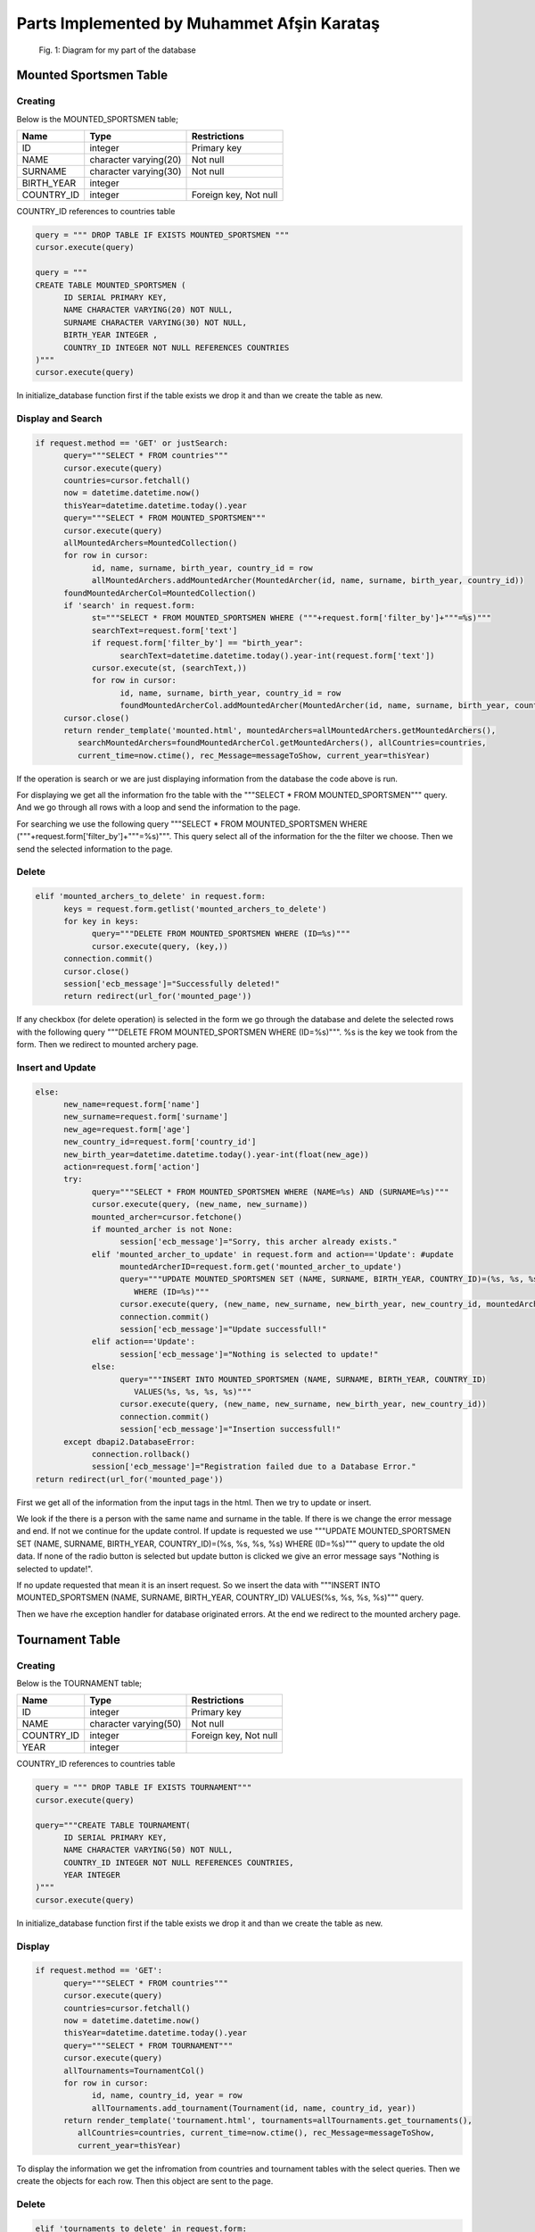 Parts Implemented by Muhammet Afşin Karataş
===========================================

.. figure:: images/diagram.png
      :scale: 50 %
      :alt: diagram for tables

      Fig. 1: Diagram for my part of the database

Mounted Sportsmen Table
-----------------------

Creating
^^^^^^^^

Below is the MOUNTED_SPORTSMEN table;

+------------+-----------------------+--------------+
| Name       | Type                  | Restrictions |
+============+=======================+==============+
| ID         | integer               | Primary key  |
+------------+-----------------------+--------------+
| NAME       | character varying(20) | Not null     |
+------------+-----------------------+--------------+
| SURNAME    | character varying(30) | Not null     |
+------------+-----------------------+--------------+
| BIRTH_YEAR | integer               |              |
+------------+-----------------------+--------------+
| COUNTRY_ID | integer               | Foreign key, |
|            |                       | Not null     |
+------------+-----------------------+--------------+

COUNTRY_ID references to countries table

.. code-block:: sql

      query = """ DROP TABLE IF EXISTS MOUNTED_SPORTSMEN """
      cursor.execute(query)

      query = """
      CREATE TABLE MOUNTED_SPORTSMEN (
            ID SERIAL PRIMARY KEY,
            NAME CHARACTER VARYING(20) NOT NULL,
            SURNAME CHARACTER VARYING(30) NOT NULL,
            BIRTH_YEAR INTEGER ,
            COUNTRY_ID INTEGER NOT NULL REFERENCES COUNTRIES
      )"""
      cursor.execute(query)

In initialize_database function first if the table exists we drop it and than we create the table as new.

Display and Search
^^^^^^^^^^^^^^^^^^

.. code-block:: python

      if request.method == 'GET' or justSearch:
            query="""SELECT * FROM countries"""
            cursor.execute(query)
            countries=cursor.fetchall()
            now = datetime.datetime.now()
            thisYear=datetime.datetime.today().year
            query="""SELECT * FROM MOUNTED_SPORTSMEN"""
            cursor.execute(query)
            allMountedArchers=MountedCollection()
            for row in cursor:
                  id, name, surname, birth_year, country_id = row
                  allMountedArchers.addMountedArcher(MountedArcher(id, name, surname, birth_year, country_id))
            foundMountedArcherCol=MountedCollection()
            if 'search' in request.form:
                  st="""SELECT * FROM MOUNTED_SPORTSMEN WHERE ("""+request.form['filter_by']+"""=%s)"""
                  searchText=request.form['text']
                  if request.form['filter_by'] == "birth_year":
                        searchText=datetime.datetime.today().year-int(request.form['text'])
                  cursor.execute(st, (searchText,))
                  for row in cursor:
                        id, name, surname, birth_year, country_id = row
                        foundMountedArcherCol.addMountedArcher(MountedArcher(id, name, surname, birth_year, country_id))
            cursor.close()
            return render_template('mounted.html', mountedArchers=allMountedArchers.getMountedArchers(),
               searchMountedArchers=foundMountedArcherCol.getMountedArchers(), allCountries=countries,
               current_time=now.ctime(), rec_Message=messageToShow, current_year=thisYear)

If the operation is search or we are just displaying information from the database the code above is run.

For displaying we get all the information fro the table with the """SELECT * FROM MOUNTED_SPORTSMEN""" query. And we go through all rows with a loop and send the information to the page.

For searching we use the following query """SELECT * FROM MOUNTED_SPORTSMEN WHERE ("""+request.form['filter_by']+"""=%s)""". This query select all of the information for the the filter we choose. Then we send the selected information to the page.

Delete
^^^^^^

.. code-block:: python

      elif 'mounted_archers_to_delete' in request.form:
            keys = request.form.getlist('mounted_archers_to_delete')
            for key in keys:
                  query="""DELETE FROM MOUNTED_SPORTSMEN WHERE (ID=%s)"""
                  cursor.execute(query, (key,))
            connection.commit()
            cursor.close()
            session['ecb_message']="Successfully deleted!"
            return redirect(url_for('mounted_page'))

If any checkbox (for delete operation) is selected in the form we go through the database and delete the selected rows with the following query """DELETE FROM MOUNTED_SPORTSMEN WHERE (ID=%s)""". %s is the key we took from the form. Then we redirect to mounted archery page.

Insert and Update
^^^^^^^^^^^^^^^^^

.. code-block:: python

      else:
            new_name=request.form['name']
            new_surname=request.form['surname']
            new_age=request.form['age']
            new_country_id=request.form['country_id']
            new_birth_year=datetime.datetime.today().year-int(float(new_age))
            action=request.form['action']
            try:
                  query="""SELECT * FROM MOUNTED_SPORTSMEN WHERE (NAME=%s) AND (SURNAME=%s)"""
                  cursor.execute(query, (new_name, new_surname))
                  mounted_archer=cursor.fetchone()
                  if mounted_archer is not None:
                        session['ecb_message']="Sorry, this archer already exists."
                  elif 'mounted_archer_to_update' in request.form and action=='Update': #update
                        mountedArcherID=request.form.get('mounted_archer_to_update')
                        query="""UPDATE MOUNTED_SPORTSMEN SET (NAME, SURNAME, BIRTH_YEAR, COUNTRY_ID)=(%s, %s, %s, %s)
                           WHERE (ID=%s)"""
                        cursor.execute(query, (new_name, new_surname, new_birth_year, new_country_id, mountedArcherID))
                        connection.commit()
                        session['ecb_message']="Update successfull!"
                  elif action=='Update':
                        session['ecb_message']="Nothing is selected to update!"
                  else:
                        query="""INSERT INTO MOUNTED_SPORTSMEN (NAME, SURNAME, BIRTH_YEAR, COUNTRY_ID)
                           VALUES(%s, %s, %s, %s)"""
                        cursor.execute(query, (new_name, new_surname, new_birth_year, new_country_id))
                        connection.commit()
                        session['ecb_message']="Insertion successfull!"
            except dbapi2.DatabaseError:
                  connection.rollback()
                  session['ecb_message']="Registration failed due to a Database Error."
      return redirect(url_for('mounted_page'))

First we get all of the information from the input tags in the html. Then we try to update or insert.

We look if the there is a person with the same name and surname in the table. If there is we change the error message and end. If not we continue for the update control. If update is requested we use """UPDATE MOUNTED_SPORTSMEN SET (NAME, SURNAME, BIRTH_YEAR, COUNTRY_ID)=(%s, %s, %s, %s) WHERE (ID=%s)""" query to update the old data. If none of the radio button is selected but update button is clicked we give an error message says "Nothing is selected to update!".

If no update requested that mean it is an insert request. So we insert the data with """INSERT INTO MOUNTED_SPORTSMEN (NAME, SURNAME, BIRTH_YEAR, COUNTRY_ID) VALUES(%s, %s, %s, %s)""" query.

Then we have rhe exception handler for database originated errors.
At the end we redirect to the mounted archery page.


Tournament Table
----------------

Creating
^^^^^^^^

Below is the TOURNAMENT table;

+------------+-----------------------+--------------+
| Name       | Type                  | Restrictions |
+============+=======================+==============+
| ID         | integer               | Primary key  |
+------------+-----------------------+--------------+
| NAME       | character varying(50) | Not null     |
+------------+-----------------------+--------------+
| COUNTRY_ID | integer               | Foreign key, |
|            |                       | Not null     |
+------------+-----------------------+--------------+
| YEAR       | integer               |              |
+------------+-----------------------+--------------+

COUNTRY_ID references to countries table

.. code-block:: sql

      query = """ DROP TABLE IF EXISTS TOURNAMENT"""
      cursor.execute(query)

      query="""CREATE TABLE TOURNAMENT(
            ID SERIAL PRIMARY KEY,
            NAME CHARACTER VARYING(50) NOT NULL,
            COUNTRY_ID INTEGER NOT NULL REFERENCES COUNTRIES,
            YEAR INTEGER
      )"""
      cursor.execute(query)

In initialize_database function first if the table exists we drop it and than we create the table as new.

Display
^^^^^^^

.. code-block:: python

      if request.method == 'GET':
            query="""SELECT * FROM countries"""
            cursor.execute(query)
            countries=cursor.fetchall()
            now = datetime.datetime.now()
            thisYear=datetime.datetime.today().year
            query="""SELECT * FROM TOURNAMENT"""
            cursor.execute(query)
            allTournaments=TournamentCol()
            for row in cursor:
                  id, name, country_id, year = row
                  allTournaments.add_tournament(Tournament(id, name, country_id, year))
            return render_template('tournament.html', tournaments=allTournaments.get_tournaments(),
               allCountries=countries, current_time=now.ctime(), rec_Message=messageToShow,
               current_year=thisYear)

To display the information we get the infromation from countries and tournament tables with the select queries. Then we create the objects for each row. Then this object are sent to the page.

Delete
^^^^^^

.. code-block:: python

      elif 'tournaments_to_delete' in request.form:
            keys = request.form.getlist('tournaments_to_delete')
            for key in keys:
                  query="""DELETE FROM TOURNAMENT WHERE (ID=%s)"""
                  cursor.execute(query, (key,))
            connection.commit()
            session['ecb_message']="Successfully deleted!"
            return redirect(url_for('tournament_page'))

If any checkbox (for delete operation) is selected in the form we go through the database and delete the selected rows with the following query """DELETE FROM TOURNAMENT WHERE (ID=%s)""". %s is the key we took from the form. Then we redirect to the tournaments page.

Insert and Update
^^^^^^^^^^^^^^^^^

.. code-block:: python

      else:
            new_name=request.form['name']
            new_country_id=request.form['country_id']
            new_year=request.form['year']
            action=request.form['action']
            try:
                  query="""SELECT * FROM TOURNAMENT WHERE (NAME=%s) AND (COUNTRY_ID=%s) AND (YEAR=%s)"""
                  cursor.execute(query, (new_name, new_country_id, new_year))
                  tournament=cursor.fetchone()
                  if tournament is not None:
                  session['ecb_message']="Sorry, this tournament already exists."
                  elif 'tournament_to_update' in request.form and action=='Update': #update
                        tournamentID=request.form.get('tournament_to_update')
                        query="""UPDATE TOURNAMENT SET (NAME, COUNTRY_ID, YEAR)=(%s, %s, %s) WHERE (ID=%s)"""
                        cursor.execute(query, (new_name, new_country_id, new_year, tournamentID))
                        connection.commit()
                        session['ecb_message']="Update successfull!"
                  elif action=='Update':
                        session['ecb_message']="Nothing is selected to update!"
                  else:
                        query="""INSERT INTO TOURNAMENT (NAME, COUNTRY_ID, YEAR) VALUES(%s, %s, %s)"""
                        cursor.execute(query, (new_name, new_country_id, new_year))
                        connection.commit()
                        session['ecb_message']="Insertion successfull!"
            except dbapi2.DatabaseError:
                  connection.rollback()
                  session['ecb_message']="Registration failed due to a Database Error."
      return redirect(url_for('tournament_page'))

First we star with getting the information from the html input tags. Then we look if the tournament already exists in the tournament table with the """SELECT * FROM TOURNAMENT WHERE (NAME=%s) AND (COUNTRY_ID=%s) AND (YEAR=%s)""" query. If it exists we change the error message to "Sorry, this tournament already exists.".

If it doesn't exists we look for if it is an update request or not. If there is an update request in the form we update the selected row with """UPDATE TOURNAMENT SET (NAME, COUNTRY_ID, YEAR)=(%s, %s, %s) WHERE (ID=%s)""" query.

If no update request that means it is an insert request. Then we insert with the """INSERT INTO TOURNAMENT (NAME, COUNTRY_ID, YEAR) VALUES(%s, %s, %s)""" query.

The messages are updated in all cases. Then we have the exception handler for the database originated errors. At the end we redirect to the tournaments page.


Recurve Scores Table
--------------------

Creating
^^^^^^^^

Below is the SCORE table;

+---------------+---------+---------------------+
| Name          | Type    | Restrictions        |
+===============+=========+=====================+
| ID            | integer | Primary key         |
+---------------+---------+---------------------+
| ARCHER_ID     | integer | Foreign key, Unique |
+---------------+---------+---------------------+
| TOURNAMENT_ID | integer | Foreign key, Unique |
+---------------+---------+---------------------+
| SCORE         | integer |                     |
+---------------+---------+---------------------+

ARCHER_ID references to recurve_sportsmen table

TOURNAMENT_ID references to TOURNAMENT table

.. code-block:: sql

      query = """DROP TABLE IF EXISTS SCORE"""
      cursor.execute(query)

      query = """CREATE TABLE SCORE (
            ID SERIAL PRIMARY KEY,
            ARCHERID INTEGER REFERENCES recurve_sportsmen ON DELETE CASCADE ON UPDATE CASCADE,
            TOURNAMENTID INTEGER REFERENCES TOURNAMENT ON DELETE CASCADE ON UPDATE CASCADE,
            SCORE INTEGER,
            UNIQUE (ARCHERID, TOURNAMENTID)
      )"""
      cursor.execute(query)

In initialize_database function first if the table exists we drop it and than we create the table as new.

Display
^^^^^^^

.. code-block:: python

      if request.method == 'GET':
            query = """SELECT ID, ARCHERID, TOURNAMENTID, SCORE FROM SCORE"""
            cursor.execute(query)
            s = ScoreCol()
            for row in cursor:
                id, archer_id, tournament_id, score = row
                s.add_score(Score(id, archer_id,tournament_id,score))
            scores = s.get_scores()
            now = datetime.datetime.now()
            return render_template('scores.html', current_time=now.ctime(), scores=scores,
               rec_Message=messageToShow)

To display the information we get the infromation scroe table with the select query. """SELECT ID, ARCHERID, TOURNAMENTID, SCORE FROM SCORE"""
Then we create the objects for each row. Then this object are sent to the page.

Delete
^^^^^^

.. code-block:: python

      elif 'scores_to_delete' in request.form:
            keys = request.form.getlist('scores_to_delete')
            for key in keys:
                query = """DELETE FROM SCORE WHERE (ID = %s)"""
                cursor.execute(query,(key))
            connection.commit()
            session['ecb_message']="Successfully deleted!"
            return redirect(url_for('scores_page'))

If any checkbox (for delete operation) is selected in the form we go through the database and delete the selected rows with the following query """DELETE FROM SCORE WHERE (ID = %s)""". %s is the key we took from the form. Then we redirect to the scores page.

Insert and Update
^^^^^^^^^^^^^^^^^

.. code-block:: python

      else:
            archer_id = request.form['archer_id']
            tournament_id = request.form['tournament_id']
            score = request.form['score']
            action = request.form['action']
            try:
                  query="""SELECT id FROM recurve_sportsmen WHERE (id=%s)"""
                  cursor.execute(query, (archer_id,))
                  archer=cursor.fetchone()
                  query="""SELECT ID FROM TOURNAMENT WHERE (ID=%s)"""
                  cursor.execute(query, (tournament_id,))
                  tournament=cursor.fetchone()
                  if archer is None or tournament is None:
                        session['ecb_message']="Archer or the Tournament is not in our database!
                           Check if they both exists in database."
                        return redirect(url_for('scores_page'))
                  query="""SELECT * FROM SCORE WHERE (ARCHERID=%s) AND (TOURNAMENTID=%s)"""
                  cursor.execute(query, (archer_id, tournament_id))
                  s=cursor.fetchone()
                  if action=='Update':
                        if 'score_to_update' in request.form:
                              scoreID=request.form.get('score_to_update')
                              if s is None or (s is not None and s[0]==int(scoreID)):
                                    query="""UPDATE SCORE SET (ARCHERID, TOURNAMENTID, SCORE)=(%s, %s, %s)
                                       WHERE (ID=%s)"""
                                    cursor.execute(query, (archer_id, tournament_id, score, scoreID))
                                    connection.commit()
                                    session['ecb_message']="Update successfull!"
                              else:
                                    session['ecb_message']="Sorry, this specific score already exists."
                        else:
                              session['ecb_message']="Nothing is selected to update!"
                  else:
                        if s is not None:
                              session['ecb_message']="Sorry, this specific score already exists."
                        else:
                              query = """INSERT INTO SCORE (ARCHERID, TOURNAMENTID, SCORE) VALUES (%s,%s,%s)"""
                              cursor.execute(query,(archer_id,tournament_id,score))
                              connection.commit()
                              session['ecb_message']="Insertion successfull!"
            except dbapi2.DatabaseError:
                  connection.rollback()
                  session['ecb_message']="Registration failed due to a Database Error."
      return redirect(url_for('scores_page'))

First we get the information from the html input tags. Then we look if the references exists. We look to the recurve_sportsmen table if archer_id exists and we look to the tournaments table if tournament_id exists. If one of the doesn't exists we change the error message to "Archer or the Tournament is not in our database! Check if they both exists in database." and redirect to the scores page.

If they both exist we look if this input exists in the score table. If it doesn't exists we look for the update request. When there is a update request we update with the """UPDATE SCORE SET (ARCHERID, TOURNAMENTID, SCORE)=(%s, %s, %s) WHERE (ID=%s)""" query. I not we insert with the """INSERT INTO SCORE (ARCHERID, TOURNAMENTID, SCORE) VALUES (%s,%s,%s)""" query. If the row exists in the score table we give the error message "Sorry, this specific score already exists." in these controls.

Then we have the exception handler. After that we redirect to the scores page.


